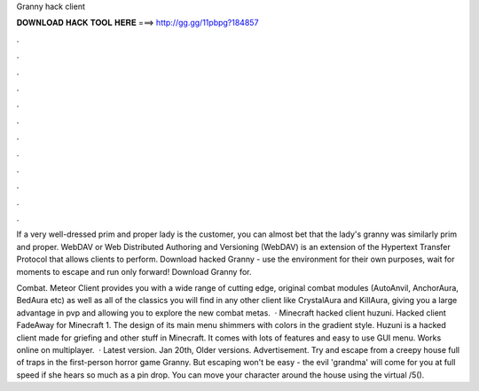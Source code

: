 Granny hack client



𝐃𝐎𝐖𝐍𝐋𝐎𝐀𝐃 𝐇𝐀𝐂𝐊 𝐓𝐎𝐎𝐋 𝐇𝐄𝐑𝐄 ===> http://gg.gg/11pbpg?184857



.



.



.



.



.



.



.



.



.



.



.



.

If a very well-dressed prim and proper lady is the customer, you can almost bet that the lady's granny was similarly prim and proper. WebDAV or Web Distributed Authoring and Versioning (WebDAV) is an extension of the Hypertext Transfer Protocol that allows clients to perform. Download hacked Granny - use the environment for their own purposes, wait for moments to escape and run only forward! Download Granny for.

Combat. Meteor Client provides you with a wide range of cutting edge, original combat modules (AutoAnvil, AnchorAura, BedAura etc) as well as all of the classics you will find in any other client like CrystalAura and KillAura, giving you a large advantage in pvp and allowing you to explore the new combat metas.  · Minecraft hacked client huzuni. Hacked client FadeAway for Minecraft 1. The design of its main menu shimmers with colors in the gradient style. Huzuni is a hacked client made for griefing and other stuff in Minecraft. It comes with lots of features and easy to use GUI menu. Works online on multiplayer.  · Latest version. Jan 20th, Older versions. Advertisement. Try and escape from a creepy house full of traps in the first-person horror game Granny. But escaping won't be easy - the evil 'grandma' will come for you at full speed if she hears so much as a pin drop. You can move your character around the house using the virtual /5().
